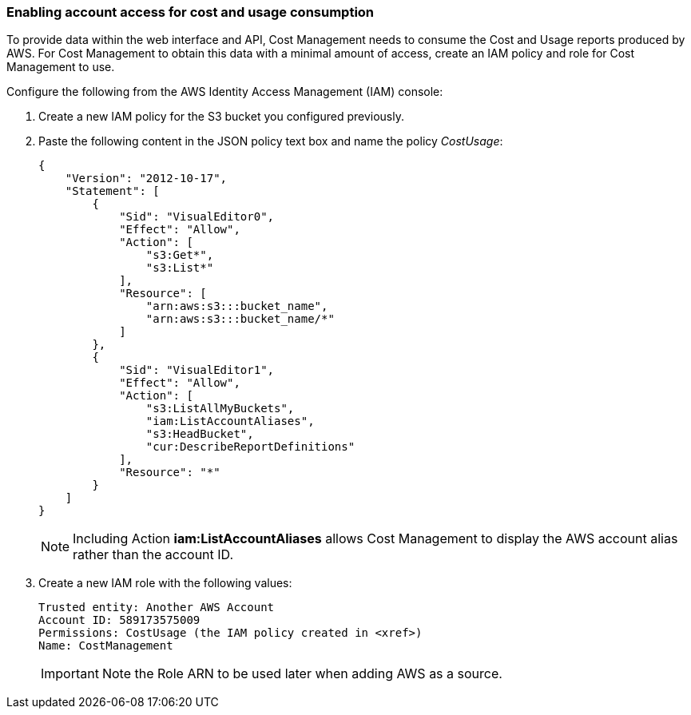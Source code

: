 // Module included in the following assemblies:
// assembly_Adding_AWS_sources.adoc
[id="proc_Enabling_account_access_IAM"]
=== Enabling account access for cost and usage consumption 

// The URL for this procedure needs to go in the UI code in the Sources dialog - need to give to Dan & Boaz.

To provide data within the web interface and API, Cost Management needs to consume the Cost and Usage reports produced by AWS. For Cost Management to obtain this data with a minimal amount of access, create an IAM policy and role for Cost Management to use.

Configure the following from the AWS Identity Access Management (IAM) console:

. Create a new IAM policy for the S3 bucket you configured previously. 
. Paste the following content in the JSON policy text box and name the policy _CostUsage_:
+
----
{
    "Version": "2012-10-17",
    "Statement": [
        {
            "Sid": "VisualEditor0",
            "Effect": "Allow",
            "Action": [
                "s3:Get*",
                "s3:List*"
            ],
            "Resource": [
                "arn:aws:s3:::bucket_name",
                "arn:aws:s3:::bucket_name/*"
            ]
        },
        {
            "Sid": "VisualEditor1",
            "Effect": "Allow",
            "Action": [
                "s3:ListAllMyBuckets",
                "iam:ListAccountAliases",
                "s3:HeadBucket",
                "cur:DescribeReportDefinitions"
            ],
            "Resource": "*"
        }
    ]
}
----
+
[NOTE]
====
Including Action *iam:ListAccountAliases* allows Cost Management to display the AWS account alias rather than the account ID.
====
+ 
. Create a new IAM role with the following values:
+
----
Trusted entity: Another AWS Account
Account ID: 589173575009
Permissions: CostUsage (the IAM policy created in <xref>)
Name: CostManagement
----
+
[IMPORTANT]
====
Note the Role ARN to be used later when adding AWS as a source.
====





